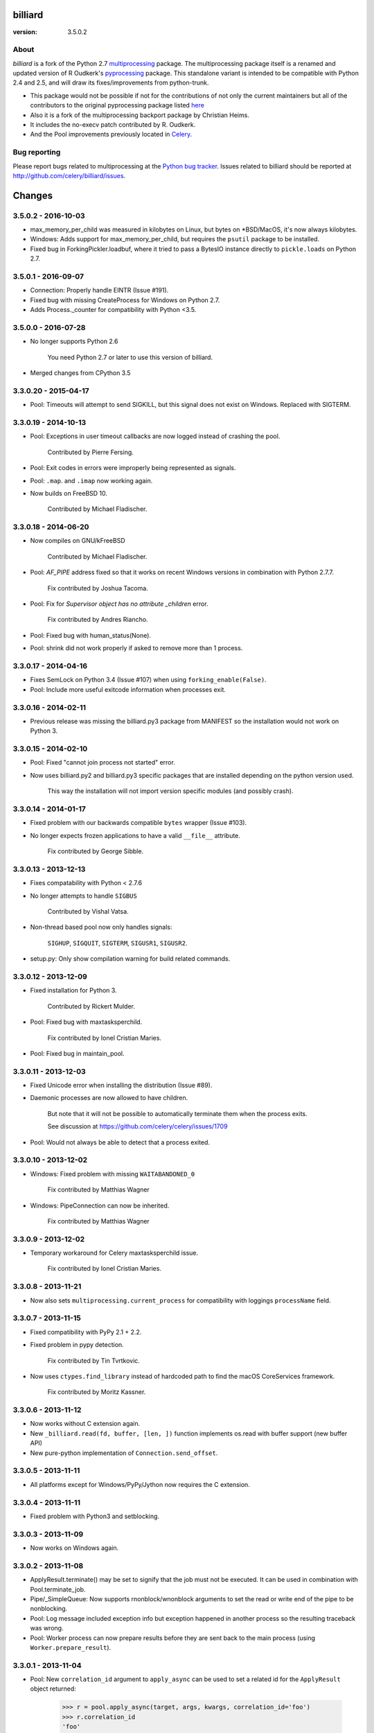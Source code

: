 ========
billiard
========
:version: 3.5.0.2

|build-status| |coverage| |license| |wheel| |pyversion| |pyimp|

.. |build-status| image:: https://secure.travis-ci.org/celery/billiard.png?branch=master
    :alt: Build status
    :target: https://travis-ci.org/celery/billiard

.. |coverage| image:: https://codecov.io/github/celery/billiard.svg?branch=master
    :target: https://codecov.io/github/celery/billiard?branch=master

.. |license| image:: https://img.shields.io/pypi/l/billiard.svg
    :alt: BSD License
    :target: https://opensource.org/licenses/BSD-3-Clause

.. |wheel| image:: https://img.shields.io/pypi/wheel/billiard.svg
    :alt: Billiard can be installed via wheel
    :target: http://pypi.python.org/pypi/billiard

.. |pyversion| image:: https://img.shields.io/pypi/pyversions/billiard.svg
    :alt: Supported Python versions.
    :target: http://pypi.python.org/pypi/billiard

.. |pyimp| image:: https://img.shields.io/pypi/implementation/billiard.svg
    :alt: Support Python implementations.
    :target: http://pypi.python.org/pypi/billiard

About
-----

`billiard` is a fork of the Python 2.7 `multiprocessing <http://docs.python.org/library/multiprocessing.html>`_
package. The multiprocessing package itself is a renamed and updated version of
R Oudkerk's `pyprocessing <http://pypi.python.org/pypi/processing/>`_ package.
This standalone variant is intended to be compatible with Python 2.4 and 2.5,
and will draw its fixes/improvements from python-trunk.

- This package would not be possible if not for the contributions of not only
  the current maintainers but all of the contributors to the original pyprocessing
  package listed `here <http://pyprocessing.berlios.de/doc/THANKS.html>`_

- Also it is a fork of the multiprocessing backport package by Christian Heims.

- It includes the no-execv patch contributed by R. Oudkerk.

- And the Pool improvements previously located in `Celery`_.

.. _`Celery`: http://celeryproject.org


Bug reporting
-------------

Please report bugs related to multiprocessing at the
`Python bug tracker <http://bugs.python.org/>`_. Issues related to billiard
should be reported at http://github.com/celery/billiard/issues.


.. image:: https://d2weczhvl823v0.cloudfront.net/celery/billiard/trend.png
    :alt: Bitdeli badge
    :target: https://bitdeli.com/free


===========
Changes
===========

3.5.0.2 - 2016-10-03
--------------------

- max_memory_per_child was measured in kilobytes on Linux, but bytes on
  *BSD/MacOS, it's now always kilobytes.

- Windows: Adds support for max_memory_per_child, but requires the
  ``psutil`` package to be installed.

- Fixed bug in ForkingPickler.loadbuf, where it tried to pass
  a BytesIO instance directly to ``pickle.loads`` on Python 2.7.

3.5.0.1 - 2016-09-07
--------------------

- Connection: Properly handle EINTR (Issue #191).

- Fixed bug with missing CreateProcess for Windows on Python 2.7.

- Adds Process._counter for compatibility with Python <3.5.

3.5.0.0 - 2016-07-28
--------------------

- No longer supports Python 2.6

    You need Python 2.7 or later to use this version of billiard.

- Merged changes from CPython 3.5

3.3.0.20 - 2015-04-17
---------------------

- Pool: Timeouts will attempt to send SIGKILL, but this signal
  does not exist on Windows.  Replaced with SIGTERM.

3.3.0.19 - 2014-10-13
---------------------

- Pool: Exceptions in user timeout callbacks are now logged instead
  of crashing the pool.

    Contributed by Pierre Fersing.

- Pool: Exit codes in errors were improperly being represented as signals.

- Pool: ``.map``. and ``.imap`` now working again.

- Now builds on FreeBSD 10.

    Contributed by Michael Fladischer.

3.3.0.18 - 2014-06-20
---------------------

- Now compiles on GNU/kFreeBSD

    Contributed by Michael Fladischer.

- Pool: `AF_PIPE` address fixed so that it works on recent Windows versions
  in combination with Python 2.7.7.

    Fix contributed by Joshua Tacoma.

- Pool: Fix for `Supervisor object has no attribute _children` error.

    Fix contributed by Andres Riancho.

- Pool: Fixed bug with human_status(None).

- Pool: shrink did not work properly if asked to remove more than 1 process.


3.3.0.17 - 2014-04-16
---------------------

- Fixes SemLock on Python 3.4 (Issue #107) when using
  ``forking_enable(False)``.

- Pool: Include more useful exitcode information when processes exit.

3.3.0.16 - 2014-02-11
---------------------

- Previous release was missing the billiard.py3 package from MANIFEST
  so the installation would not work on Python 3.

3.3.0.15 - 2014-02-10
---------------------

- Pool: Fixed "cannot join process not started" error.

- Now uses billiard.py2 and billiard.py3 specific packages that are installed
  depending on the python version used.

    This way the installation will not import version specific modules (and
    possibly crash).

3.3.0.14 - 2014-01-17
---------------------

- Fixed problem with our backwards compatible ``bytes`` wrapper
  (Issue #103).

- No longer expects frozen applications to have a valid ``__file__``
  attribute.

    Fix contributed by George Sibble.

3.3.0.13 - 2013-12-13
---------------------

- Fixes compatability with Python < 2.7.6

- No longer attempts to handle ``SIGBUS``

    Contributed by Vishal Vatsa.

- Non-thread based pool now only handles signals:

    ``SIGHUP``, ``SIGQUIT``, ``SIGTERM``, ``SIGUSR1``,
    ``SIGUSR2``.

- setup.py: Only show compilation warning for build related commands.

3.3.0.12 - 2013-12-09
---------------------

- Fixed installation for Python 3.

    Contributed by Rickert Mulder.

- Pool: Fixed bug with maxtasksperchild.

    Fix contributed by Ionel Cristian Maries.

- Pool: Fixed bug in maintain_pool.

3.3.0.11 - 2013-12-03
---------------------

- Fixed Unicode error when installing the distribution (Issue #89).

- Daemonic processes are now allowed to have children.

    But note that it will not be possible to automatically
    terminate them when the process exits.

    See discussion at https://github.com/celery/celery/issues/1709

- Pool:  Would not always be able to detect that a process exited.


3.3.0.10 - 2013-12-02
---------------------

- Windows: Fixed problem with missing ``WAITABANDONED_0``

    Fix contributed by Matthias Wagner

- Windows: PipeConnection can now be inherited.

    Fix contributed by Matthias Wagner

3.3.0.9 - 2013-12-02
--------------------

- Temporary workaround for Celery maxtasksperchild issue.

    Fix contributed by Ionel Cristian Maries.

3.3.0.8 - 2013-11-21
--------------------

- Now also sets ``multiprocessing.current_process`` for compatibility
  with loggings ``processName`` field.

3.3.0.7 - 2013-11-15
--------------------

- Fixed compatibility with PyPy 2.1 + 2.2.

- Fixed problem in pypy detection.

    Fix contributed by Tin Tvrtkovic.

- Now uses ``ctypes.find_library`` instead of hardcoded path to find
  the macOS CoreServices framework.

    Fix contributed by Moritz Kassner.


3.3.0.6 - 2013-11-12
--------------------

- Now works without C extension again.

- New ``_billiard.read(fd, buffer, [len, ])`` function
  implements os.read with buffer support (new buffer API)

- New pure-python implementation of ``Connection.send_offset``.

3.3.0.5 - 2013-11-11
--------------------

- All platforms except for Windows/PyPy/Jython now requires the C extension.

3.3.0.4 - 2013-11-11
--------------------

- Fixed problem with Python3 and setblocking.

3.3.0.3 - 2013-11-09
--------------------

- Now works on Windows again.

3.3.0.2 - 2013-11-08
--------------------

- ApplyResult.terminate() may be set to signify that the job
  must not be executed.  It can be used in combination with
  Pool.terminate_job.

- Pipe/_SimpleQueue: Now supports rnonblock/wnonblock arguments
  to set the read or write end of the pipe to be nonblocking.

- Pool: Log message included exception info but exception happened
  in another process so the resulting traceback was wrong.

- Pool: Worker process can now prepare results before they are sent
  back to the main process (using ``Worker.prepare_result``).

3.3.0.1 - 2013-11-04
--------------------

- Pool: New ``correlation_id`` argument to ``apply_async`` can be
  used to set a related id for the ``ApplyResult`` object returned:

    >>> r = pool.apply_async(target, args, kwargs, correlation_id='foo')
    >>> r.correlation_id
    'foo'

- Pool: New callback `on_process_exit` is called when a pool
  process exits, with signature ``(pid, exitcode)``.

    Contributed by Daniel M. Taub.

- Pool: Improved the too many restarts detection.

3.3.0.0 - 2013-10-14
--------------------

- Dual code base now runs on Python 2.6+ and Python 3.

- No longer compatible with Python 2.5

- Includes many changes from multiprocessing in 3.4.

- Now uses ``time.monotonic`` when available, also including
  fallback implementations for Linux and macOS.

- No longer cleans up after receiving SIGILL, SIGSEGV or SIGFPE

    Contributed by Kevin Blackham

- ``Finalize`` and ``register_after_fork`` is now aliases to multiprocessing.

    It's better to import these from multiprocessing directly now
    so that there aren't multiple registries.

- New `billiard.queues._SimpleQueue` that does not use semaphores.

- Pool: Can now be extended to support using multiple IPC queues.

- Pool: Can now use async I/O to write to pool IPC queues.

- Pool: New ``Worker.on_loop_stop`` handler can be used to add actions
  at pool worker process shutdown.

    Note that, like all finalization handlers, there is no guarantee that
    this will be executed.

    Contributed by dmtaub.

2.7.3.30 - 2013-06-28
---------------------

- Fixed ImportError in billiard._ext

2.7.3.29 - 2013-06-28
---------------------

- Compilation: Fixed improper handling of HAVE_SEM_OPEN (Issue #55)

    Fix contributed by Krzysztof Jagiello.

- Process now releases logging locks after fork.

    This previously happened in Pool, but it was done too late
    as processes logs when they bootstrap.

- Pool.terminate_job now ignores `No such process` errors.

- billiard.Pool entrypoint did not support new arguments
  to billiard.pool.Pool

- Connection inbound buffer size increased from 1kb to 128kb.

- C extension cleaned up by properly adding a namespace to symbols.

- _exit_function now works even if thread wakes up after gc collect.

2.7.3.28 - 2013-04-16
---------------------

- Pool: Fixed regression that disabled the deadlock
  fix in 2.7.3.24

- Pool: RestartFreqExceeded could be raised prematurely.

- Process: Include pid in startup and process INFO logs.

2.7.3.27 - 2013-04-12
---------------------

- Manager now works again.

- Python 3 fixes for billiard.connection.

- Fixed invalid argument bug when running on Python 3.3

    Fix contributed by Nathan Wan.

- Ignore OSError when setting up signal handlers.

2.7.3.26 - 2013-04-09
---------------------

- Pool: Child processes must ignore SIGINT.

2.7.3.25 - 2013-04-09
---------------------

- Pool: 2.7.3.24 broke support for subprocesses (Issue #48).

    Signals that should be ignored were instead handled
    by terminating.

2.7.3.24 - 2013-04-08
---------------------

- Pool:  Make sure finally blocks are called when process exits
  due to a signal.

    This fixes a deadlock problem when the process is killed
    while having acquired the shared semaphore.  However, this solution
    does not protect against the processes being killed, a more elaborate
    solution is required for that. Hopefully this will be fixed soon in a
    later version.

- Pool:  Can now use GDB to debug pool child processes.

- Fixes Python 3 compatibility problems.

    Contributed by Albertas Agejevas.

2.7.3.23 - 2013-03-22
---------------------

- Windows: Now catches SystemExit from setuptools while trying to build
  the C extension (Issue #41).

2.7.3.22 - 2013-03-08
---------------------

- Pool: apply_async now supports a ``callbacks_propagate`` keyword
  argument that can be a tuple of exceptions to propagate in callbacks.
  (callback, errback, accept_callback, timeout_callback).

- Errors are no longer logged for OK and recycle exit codes.

    This would cause normal maxtasksperchild recycled process
    to log an error.

- Fixed Python 2.5 compatibility problem (Issue #33).

- FreeBSD: Compilation now disables semaphores if Python was built
  without it (Issue #40).

    Contributed by William Grzybowski

2.7.3.21 - 2013-02-11
---------------------

- Fixed typo EX_REUSE -> EX_RECYCLE

- Code now conforms to new pep8.py rules.

2.7.3.20 - 2013-02-08
---------------------

- Pool: Disable restart limit if maxR is not set.

- Pool: Now uses os.kill instead of signal.signal.

    Contributed by Lukasz Langa

- Fixed name error in process.py

- Pool: ApplyResult.get now properly raises exceptions.

    Fix contributed by xentac.

2.7.3.19 - 2012-11-30
---------------------

- Fixes problem at shutdown when gc has collected symbols.

- Pool now always uses _kill for Py2.5 compatibility on Windows (Issue #32).

- Fixes Python 3 compatibility issues

2.7.3.18 - 2012-11-05
---------------------

- [Pool] Fix for check_timeouts if not set.

    Fix contributed by Dmitry Sukhov

- Fixed pickle problem with Traceback.

    Code.frame.__loader__ is now ignored as it may be set to
    an unpickleable object.

- The Django old-layout warning was always showing.

2.7.3.17 - 2012-09-26
---------------------

- Fixes typo

2.7.3.16 - 2012-09-26
---------------------

- Windows: Fixes for SemLock._rebuild (Issue #24).

- Pool: Job terminated with terminate_job now raises
  billiard.exceptions.Terminated.

2.7.3.15 - 2012-09-21
---------------------

- Windows: Fixes unpickling of SemLock when using fallback.

- Windows: Fixes installation when no C compiler.

2.7.3.14 - 2012-09-20
---------------------

- Installation now works again for Python 3.

2.7.3.13 - 2012-09-14
---------------------

- Merged with Python trunk (many authors, many fixes: see Python changelog in
  trunk).

- Using execv now also works with older Django projects using setup_environ
  (Issue #10).

- Billiard now installs with a warning that the C extension could not be built
  if a compiler is not installed or the build fails in some other way.

    It really is recommended to have the C extension installed when running
    with force execv, but this change also makes it easier to install.

- Pool: Hard timeouts now sends KILL shortly after TERM so that C extensions
  cannot block the signal.

    Python signal handlers are called in the interpreter, so they cannot
    be called while a C extension is blocking the interpreter from running.

- Now uses a timeout value for Thread.join that doesn't exceed the maximum
  on some platforms.

- Fixed bug in the SemLock fallback used when C extensions not installed.

    Fix contributed by Mher Movsisyan.

- Pool: Now sets a Process.index attribute for every process in the pool.

    This number will always be between 0 and concurrency-1, and
    can be used to e.g. create a logfile for each process in the pool
    without creating a new logfile whenever a process is replaced.

2.7.3.12 - 2012-08-05
---------------------

- Fixed Python 2.5 compatibility issue.

- New Pool.terminate_job(pid) to terminate a job without raising WorkerLostError

2.7.3.11 - 2012-08-01
---------------------

- Adds support for FreeBSD 7+

    Fix contributed by koobs.

- Pool: New argument ``allow_restart`` is now required to enable
  the pool process sentinel that is required to restart the pool.

    It's disabled by default, which reduces the number of file
    descriptors/semaphores required to run the pool.

- Pool: Now emits a warning if a worker process exited with error-code.

    But not if the error code is 155, which is now returned if the worker
    process was recycled (maxtasksperchild).

- Python 3 compatibility fixes.

- Python 2.5 compatibility fixes.

2.7.3.10 - 2012-06-26
---------------------

- The ``TimeLimitExceeded`` exception string representation
  only included the seconds as a number, it now gives a more human
  friendly description.

- Fixed typo in ``LaxBoundedSemaphore.shrink``.

- Pool: ``ResultHandler.handle_event`` no longer requires
  any arguments.

- setup.py bdist now works

2.7.3.9 - 2012-06-03
--------------------

- Environment variable ``MP_MAIN_FILE`` envvar is now set to
  the path of the ``__main__`` module when execv is enabled.

- Pool: Errors occurring in the TaskHandler are now reported.

2.7.3.8 - 2012-06-01
--------------------

- Can now be installed on Py 3.2

- Issue #12091: simplify ApplyResult and MapResult with threading.Event

  Patch by Charles-Francois Natali

- Pool: Support running without TimeoutHandler thread.

    - The with_*_thread arguments has also been replaced with
      a single `threads=True` argument.

    - Two new pool callbacks:

        - ``on_timeout_set(job, soft, hard)``

            Applied when a task is executed with a timeout.

        - ``on_timeout_cancel(job)``

            Applied when a timeout is cancelled (the job completed)

2.7.3.7 - 2012-05-21
--------------------

- Fixes Python 2.5 support.

2.7.3.6 - 2012-05-21
--------------------

- Pool: Can now be used in an event loop, without starting the supporting
  threads (TimeoutHandler still not supported)

    To facilitate this the pool has gained the following keyword arguments:

        - ``with_task_thread``
        - ``with_result_thread``
        - ``with_supervisor_thread``
        - ``on_process_up``

            Callback called with Process instance as argument
            whenever a new worker process is added.

            Used to add new process fds to the eventloop::

                def on_process_up(proc):
                    hub.add_reader(proc.sentinel, pool.maintain_pool)

        - ``on_process_down``

            Callback called with Process instance as argument
            whenever a new worker process is found dead.

            Used to remove process fds from the eventloop::

                def on_process_down(proc):
                    hub.remove(proc.sentinel)

        - ``semaphore``

            Sets the semaphore used to protect from adding new items to the
            pool when no processes available.  The default is a threaded
            one, so this can be used to change to an async semaphore.

    And the following attributes::

        - ``readers``

            A map of ``fd`` -> ``callback``, to be registered in an eventloop.
            Currently this is only the result outqueue with a callback
            that processes all currently incoming results.

    And the following methods::

        - ``did_start_ok``

            To be called after starting the pool, and after setting up the
            eventloop with the pool fds, to ensure that the worker processes
            didn't immediately exit caused by an error (internal/memory).

        - ``maintain_pool``

            Public version of ``_maintain_pool`` that handles max restarts.

- Pool: Process too frequent restart protection now only counts if the process
  had a non-successful exit-code.

    This to take into account the maxtasksperchild option, and allowing
    processes to exit cleanly on their own.

- Pool: New options max_restart + max_restart_freq

    This means that the supervisor can't restart processes
    faster than max_restart' times per max_restart_freq seconds
    (like the Erlang supervisor maxR & maxT settings).

    The pool is closed and joined if the max restart
    frequency is exceeded, where previously it would keep restarting
    at an unlimited rate, possibly crashing the system.

    The current default value is to stop if it exceeds
    100 * process_count restarts in 1 seconds.  This may change later.

    It will only count processes with an unsuccessful exit code,
    this is to take into account the ``maxtasksperchild`` setting
    and code that voluntarily exits.

- Pool: The ``WorkerLostError`` message now includes the exit-code of the
  process that disappeared.


2.7.3.5 - 2012-05-09
--------------------

- Now always cleans up after ``sys.exc_info()`` to avoid
  cyclic references.

- ExceptionInfo without arguments now defaults to ``sys.exc_info``.

- Forking can now be disabled using the
  ``MULTIPROCESSING_FORKING_DISABLE`` environment variable.

    Also this envvar is set so that the behavior is inherited
    after execv.

- The semaphore cleanup process started when execv is used
  now sets a useful process name if the ``setproctitle``
  module is installed.

- Sets the ``FORKED_BY_MULTIPROCESSING``
  environment variable if forking is disabled.


2.7.3.4 - 2012-04-27
--------------------

- Added `billiard.ensure_multiprocessing()`

    Raises NotImplementedError if the platform does not support
    multiprocessing (e.g. Jython).


2.7.3.3 - 2012-04-23
--------------------

- PyPy now falls back to using its internal _multiprocessing module,
  so everything works except for forking_enable(False) (which
  silently degrades).

- Fixed Python 2.5 compat. issues.

- Uses more with statements

- Merged some of the changes from the Python 3 branch.

2.7.3.2 - 2012-04-20
--------------------

- Now installs on PyPy/Jython (but does not work).

2.7.3.1 - 2012-04-20
--------------------

- Python 2.5 support added.

2.7.3.0 - 2012-04-20
--------------------

- Updated from Python 2.7.3

- Python 2.4 support removed, now only supports 2.5, 2.6 and 2.7.
  (may consider py3k support at some point).

- Pool improvements from Celery.

- no-execv patch added (http://bugs.python.org/issue8713)


